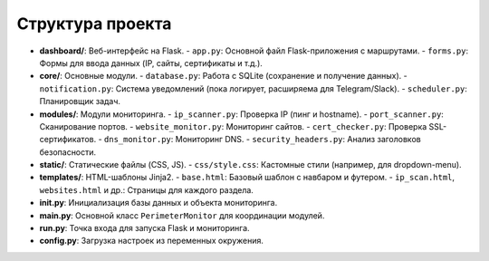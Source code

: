 .. _structure:

Структура проекта
=================

- **dashboard/**: Веб-интерфейс на Flask.
  - ``app.py``: Основной файл Flask-приложения с маршрутами.
  - ``forms.py``: Формы для ввода данных (IP, сайты, сертификаты и т.д.).
- **core/**: Основные модули.
  - ``database.py``: Работа с SQLite (сохранение и получение данных).
  - ``notification.py``: Система уведомлений (пока логирует, расширяема для Telegram/Slack).
  - ``scheduler.py``: Планировщик задач.
- **modules/**: Модули мониторинга.
  - ``ip_scanner.py``: Проверка IP (пинг и hostname).
  - ``port_scanner.py``: Сканирование портов.
  - ``website_monitor.py``: Мониторинг сайтов.
  - ``cert_checker.py``: Проверка SSL-сертификатов.
  - ``dns_monitor.py``: Мониторинг DNS.
  - ``security_headers.py``: Анализ заголовков безопасности.
- **static/**: Статические файлы (CSS, JS).
  - ``css/style.css``: Кастомные стили (например, для dropdown-menu).
- **templates/**: HTML-шаблоны Jinja2.
  - ``base.html``: Базовый шаблон с навбаром и футером.
  - ``ip_scan.html``, ``websites.html`` и др.: Страницы для каждого раздела.
- **init.py**: Инициализация базы данных и объекта мониторинга.
- **main.py**: Основной класс ``PerimeterMonitor`` для координации модулей.
- **run.py**: Точка входа для запуска Flask и мониторинга.
- **config.py**: Загрузка настроек из переменных окружения.